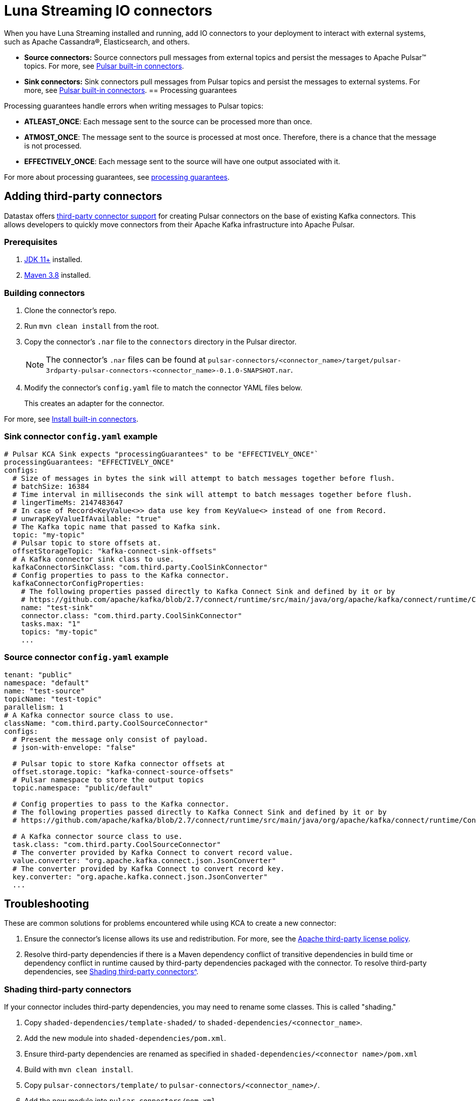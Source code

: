 = Luna Streaming IO connectors

When you have Luna Streaming installed and running, add IO connectors to your deployment to interact with external systems, such as Apache Cassandra®, Elasticsearch, and others.

* *Source connectors:* Source connectors pull messages from external topics and persist the messages to Apache Pulsar™ topics. For more, see https://pulsar.apache.org/docs/en/io-connectors/#source-connector[Pulsar built-in connectors^].

* *Sink connectors:* Sink connectors pull messages from Pulsar topics and persist the messages to external systems. For more, see https://pulsar.apache.org/docs/en/io-connectors/#sink-connector[Pulsar built-in connectors^].
== Processing guarantees

Processing guarantees handle errors when writing messages to Pulsar topics:

* *ATLEAST_ONCE*: Each message sent to the source can be processed more than once.
* *ATMOST_ONCE*: The message sent to the source is processed at most once. Therefore, there is a chance that the message is not processed.
* *EFFECTIVELY_ONCE*: Each message sent to the source will have one output associated with it.

For more about processing guarantees, see https://pulsar.apache.org/docs/en/io-overview/#processing-guarantee[processing guarantees^].

== Adding third-party connectors

Datastax offers https://github.com/datastax/pulsar-3rdparty-connector[third-party connector support^] for creating Pulsar connectors on the base of existing Kafka connectors. This allows developers to quickly move connectors from their Apache Kafka infrastructure into Apache Pulsar.

=== Prerequisites

. https://www.oracle.com/java/technologies/downloads/[JDK 11+^] installed.
. https://maven.apache.org/download.cgi?Preferred=ftp://ftp.osuosl.org/pub/apache/[Maven 3.8^] installed.

=== Building connectors

. Clone the connector's repo. 
. Run `mvn clean install` from the root.
. Copy the connector's `.nar` file to the `connectors` directory in the Pulsar director.
+
[NOTE]
====
The connector's `.nar` files can be found at `pulsar-connectors/<connector_name>/target/pulsar-3rdparty-pulsar-connectors-<connector_name>-0.1.0-SNAPSHOT.nar`.
====

. Modify the connector's `config.yaml` file to match the connector YAML files below. 
+
This creates an adapter for the connector. 

For more, see https://pulsar.apache.org/docs/en/standalone/#install-builtin-connectors-optional[Install built-in connectors^].

=== Sink connector `config.yaml` example

[source, shell]
----
# Pulsar KCA Sink expects "processingGuarantees" to be "EFFECTIVELY_ONCE"`
processingGuarantees: "EFFECTIVELY_ONCE"
configs:
  # Size of messages in bytes the sink will attempt to batch messages together before flush.
  # batchSize: 16384
  # Time interval in milliseconds the sink will attempt to batch messages together before flush.
  # lingerTimeMs: 2147483647
  # In case of Record<KeyValue<>> data use key from KeyValue<> instead of one from Record.
  # unwrapKeyValueIfAvailable: "true"
  # The Kafka topic name that passed to Kafka sink.
  topic: "my-topic"
  # Pulsar topic to store offsets at.
  offsetStorageTopic: "kafka-connect-sink-offsets"
  # A Kafka connector sink class to use.
  kafkaConnectorSinkClass: "com.third.party.CoolSinkConnector"
  # Config properties to pass to the Kafka connector.
  kafkaConnectorConfigProperties:
    # The following properties passed directly to Kafka Connect Sink and defined by it or by
    # https://github.com/apache/kafka/blob/2.7/connect/runtime/src/main/java/org/apache/kafka/connect/runtime/ConnectorConfig.java
    name: "test-sink"
    connector.class: "com.third.party.CoolSinkConnector"
    tasks.max: "1"
    topics: "my-topic"
    ...
----

=== Source connector `config.yaml` example

[source, shell]
----
tenant: "public"
namespace: "default"
name: "test-source"
topicName: "test-topic"
parallelism: 1
# A Kafka connector source class to use.
className: "com.third.party.CoolSourceConnector"
configs:
  # Present the message only consist of payload.
  # json-with-envelope: "false"

  # Pulsar topic to store Kafka connector offsets at
  offset.storage.topic: "kafka-connect-source-offsets"
  # Pulsar namespace to store the output topics
  topic.namespace: "public/default"
  
  # Config properties to pass to the Kafka connector.
  # The following properties passed directly to Kafka Connect Sink and defined by it or by
  # https://github.com/apache/kafka/blob/2.7/connect/runtime/src/main/java/org/apache/kafka/connect/runtime/ConnectorConfig.java

  # A Kafka connector source class to use.
  task.class: "com.third.party.CoolSourceConnector"
  # The converter provided by Kafka Connect to convert record value.
  value.converter: "org.apache.kafka.connect.json.JsonConverter"
  # The converter provided by Kafka Connect to convert record key.
  key.converter: "org.apache.kafka.connect.json.JsonConverter"
  ...
----

== Troubleshooting

These are common solutions for problems encountered while using KCA to create a new connector:

. Ensure the connector's license allows its use and redistribution. For more, see the https://www.apache.org/legal/resolved.html[Apache third-party license policy^].
. Resolve third-party dependencies if there is a Maven dependency conflict of transitive dependencies in build time or dependency conflict in runtime caused by third-party dependencies packaged with the connector. To resolve third-party dependencies, see xref:io-connectors.adoc#shading[Shading third-party connectors^].

[#shading]
=== Shading third-party connectors

If your connector includes third-party dependencies, you may need to rename some classes. This is called "shading."

. Copy `shaded-dependencies/template-shaded/` to `shaded-dependencies/<connector_name>`. 
. Add the new module into `shaded-dependencies/pom.xml`.
. Ensure third-party dependencies are renamed as specified in `shaded-dependencies/<connector name>/pom.xml` 
. Build with `mvn clean install`.
. Copy `pulsar-connectors/template/` to `pulsar-connectors/<connector_name>/`.
. Add the new module into `pulsar-connectors/pom.xml`.
. Update the `pulsar-connectors/<connector name>/README.md`.
. Build with `mvn clean install`. 
. Run `mvn dependency:tree -verbose` to review how Maven auto-resolved potential dependency conflicts. Fix as needed.

For more information on shading and troubleshooting, see the https://github.com/datastax/pulsar-3rdparty-connector[Third-party connectors GitHub readme^].

=== Next

Learn more about Pulsar IO connectors https://pulsar.apache.org/docs/en/io-overview/[here^].




